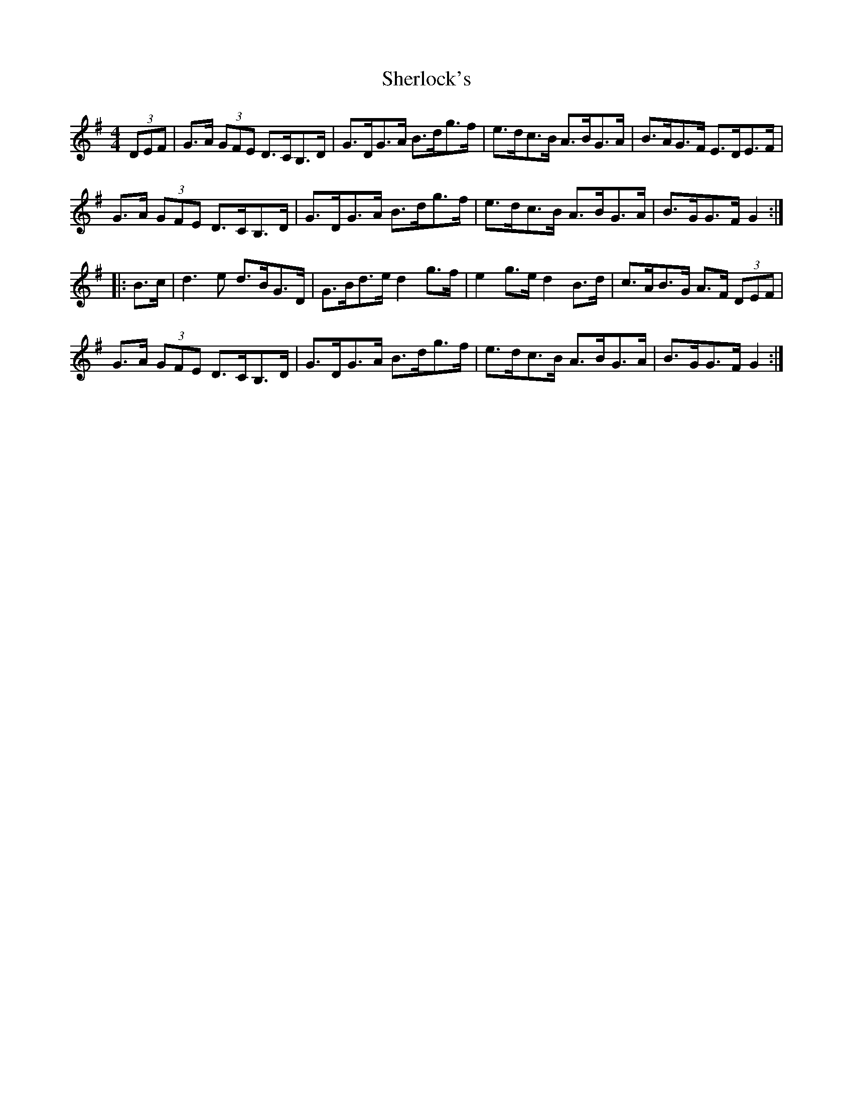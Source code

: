 X: 36793
T: Sherlock's
R: hornpipe
M: 4/4
K: Gmajor
(3DEF|G>A (3GFE D>CB,>D|G>DG>A B>dg>f|e>dc>B A>BG>A|B>AG>F E>DE>F|
G>A (3GFE D>CB,>D|G>DG>A B>dg>f|e>dc>B A>BG>A|B>GG>F G2:|
|:B>c|d3 e d>BG>D|G>Bd>e d2 g>f|e2 g>e d2 B>d|c>AB>G A>F (3DEF|
G>A (3GFE D>CB,>D|G>DG>A B>dg>f|e>dc>B A>BG>A|B>GG>F G2:|

